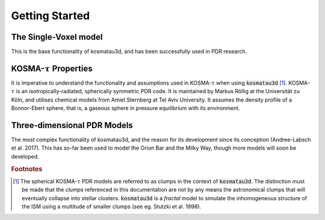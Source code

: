 Getting Started
===============

The Single-Voxel model
----------------------

This is the base functionality of kosmatau3d, and has been successfully used in 
PDR research.

KOSMA-:math:`\tau` Properties
-----------------------------

It is imperative to understand the functionality and assumptions used in 
KOSMA-:math:`\tau` when using :code:`kosmatau3d` [#f1]_. 
KOSMA-:math:`\tau` is an isotropically-radiated, spherically symmetric PDR code.
It is maintained by Markus Röllig at the Universität zu Köln, and utilises 
chemical models from Amiel Sternberg at Tel Aviv University.
It assumes the density profile of a Bonnor-Ebert sphere, that is, a gaseous 
sphere in pressure equilibrium with its environment.

Three-dimensional PDR Models
----------------------------

The most complex functionality of kosmatau3d, and the reason for its 
development since its conception (Andree-Labsch et al. 2017). 
This has so-far been used to model the Orion Bar and the Milky Way, though more 
models will soon be developed.


.. rubric:: Footnotes

.. [#f1]

   The spherical KOSMA-:math:`\tau` PDR models are referred to as clumps in the 
   context of :code:`kosmatau3d`.
   The distinction must be made that the `clumps` referenced in this 
   documentation are not by any means the astronomical clumps that will 
   eventually collapse into stellar clusters.
   :code:`kosmatau3d` is a `fractal` model to simulate the inhomogeneous 
   structure of the ISM using a multitude of smaller clumps (see eg. Stutzki 
   et al. 1998).
